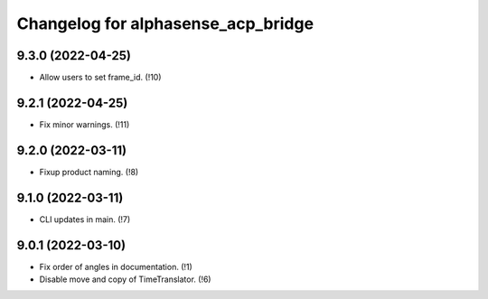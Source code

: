 ===================================
Changelog for alphasense_acp_bridge
===================================

9.3.0 (2022-04-25)
------------------
* Allow users to set frame_id. (!10)

9.2.1 (2022-04-25)
------------------
* Fix minor warnings. (!11)

9.2.0 (2022-03-11)
------------------
* Fixup product naming. (!8)

9.1.0 (2022-03-11)
------------------
* CLI updates in main. (!7)

9.0.1 (2022-03-10)
------------------
* Fix order of angles in documentation. (!1)
* Disable move and copy of TimeTranslator. (!6)
